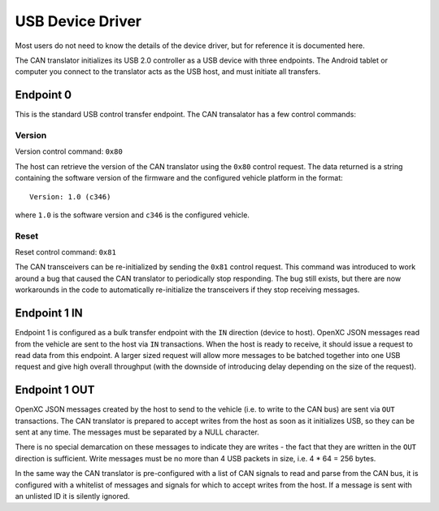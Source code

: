 =================
USB Device Driver
=================

Most users do not need to know the details of the device driver, but for
reference it is documented here.

The CAN translator initializes its USB 2.0 controller as a USB device with three
endpoints. The Android tablet or computer you connect to the translator acts as
the USB host, and must initiate all transfers.

Endpoint 0
===========

This is the standard USB control transfer endpoint. The CAN transalator
has a few control commands:

Version
-------

Version control command: ``0x80``

The host can retrieve the version of the CAN translator using the
``0x80`` control request. The data returned is a string containing the
software version of the firmware and the configured vehicle platform in
the format:

::

    Version: 1.0 (c346)

where ``1.0`` is the software version and ``c346`` is the configured
vehicle.

Reset
-----

Reset control command: ``0x81``

The CAN transceivers can be re-initialized by sending the ``0x81``
control request. This command was introduced to work around a bug that
caused the CAN translator to periodically stop responding. The bug still
exists, but there are now workarounds in the code to automatically
re-initialize the transceivers if they stop receiving messages.

Endpoint 1 IN
=============

Endpoint 1 is configured as a bulk transfer endpoint with the ``IN``
direction (device to host). OpenXC JSON messages read from the vehicle
are sent to the host via ``IN`` transactions. When the host is ready to
receive, it should issue a request to read data from this endpoint. A
larger sized request will allow more messages to be batched together
into one USB request and give high overall throughput (with the downside
of introducing delay depending on the size of the request).

Endpoint 1 OUT
==============

OpenXC JSON messages created by the host to send to the vehicle (i.e. to
write to the CAN bus) are sent via ``OUT`` transactions. The CAN
translator is prepared to accept writes from the host as soon as it
initializes USB, so they can be sent at any time. The messages must be separated
by a NULL character.

There is no special demarcation on these messages to indicate they are writes -
the fact that they are written in the ``OUT`` direction is sufficient. Write
messages must be no more than 4 USB packets in size, i.e. 4 \* 64 = 256 bytes.

In the same way the CAN translator is pre-configured with a list of CAN
signals to read and parse from the CAN bus, it is configured with a
whitelist of messages and signals for which to accept writes from the
host. If a message is sent with an unlisted ID it is silently ignored.
